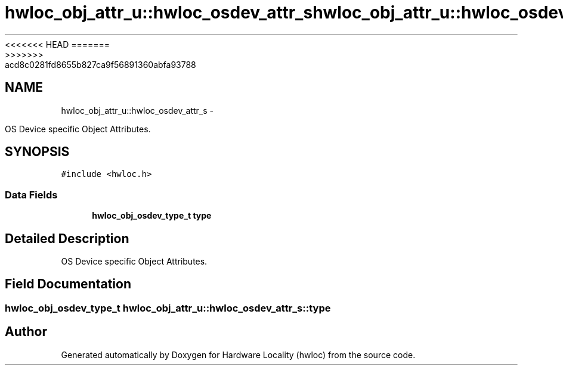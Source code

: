 <<<<<<< HEAD
.TH "hwloc_obj_attr_u::hwloc_osdev_attr_s" 3 "Thu Mar 29 2012" "Version 1.4.1" "Hardware Locality (hwloc)" \" -*- nroff -*-
=======
.TH "hwloc_obj_attr_u::hwloc_osdev_attr_s" 3 "Wed Mar 28 2012" "Version 1.4.1" "Hardware Locality (hwloc)" \" -*- nroff -*-
>>>>>>> acd8c0281fd8655b827ca9f56891360abfa93788
.ad l
.nh
.SH NAME
hwloc_obj_attr_u::hwloc_osdev_attr_s \- 
.PP
OS Device specific Object Attributes.  

.SH SYNOPSIS
.br
.PP
.PP
\fC#include <hwloc.h>\fP
.SS "Data Fields"

.in +1c
.ti -1c
.RI "\fBhwloc_obj_osdev_type_t\fP \fBtype\fP"
.br
.in -1c
.SH "Detailed Description"
.PP 
OS Device specific Object Attributes. 
.SH "Field Documentation"
.PP 
.SS "\fBhwloc_obj_osdev_type_t\fP \fBhwloc_obj_attr_u::hwloc_osdev_attr_s::type\fP"

.SH "Author"
.PP 
Generated automatically by Doxygen for Hardware Locality (hwloc) from the source code.
